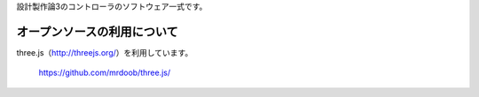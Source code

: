 設計製作論3のコントローラのソフトウェア一式です。


オープンソースの利用について
======================================

three.js（http://threejs.org/）を利用しています。

	https://github.com/mrdoob/three.js/
